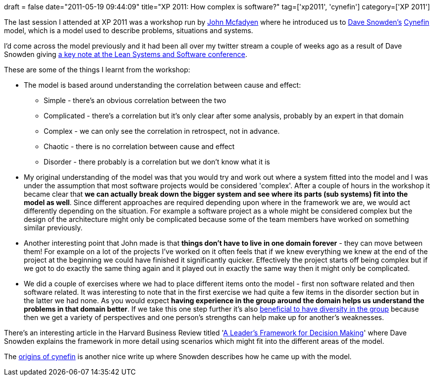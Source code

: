 +++
draft = false
date="2011-05-19 09:44:09"
title="XP 2011: How complex is software?"
tag=['xp2011', 'cynefin']
category=['XP 2011']
+++

The last session I attended at XP 2011 was a workshop run by http://twitter.com/#!/johnmcfadyen[John Mcfadyen] where he introduced us to http://www.cognitive-edge.com/blogs/dave/[Dave Snowden's] http://en.wikipedia.org/wiki/Cynefin[Cynefin] model, which is a model used to describe problems, situations and systems.

I'd come across the model previously and it had been all over my twitter stream a couple of weeks ago as a result of Dave Snowden giving http://www.cognitive-edge.com/blogs/dave/2011/05/lean_or_agility.php[a key note at the Lean Systems and Software conference].

These are some of the things I learnt from the workshop:

* The model is based around understanding the correlation between cause and effect:
 ** Simple - there's an obvious correlation between the two
 ** Complicated - there's a correlation but it's only clear after some analysis, probably by an expert in that domain
 ** Complex - we can only see the correlation in retrospect, not in advance.
 ** Chaotic - there is no correlation between cause and effect
 ** Disorder - there probably is a correlation but we don't know what it is
* My original understanding of the model was that you would try and work out where a system fitted into the model and I was under the assumption that most software projects would be considered 'complex'. After a couple of hours in the workshop it became clear that *we can actually break down the bigger system and see where its parts (sub systems) fit into the model as well*. Since different approaches are required depending upon where in the framework we are, we would act differently depending on the situation. For example a software project as a whole might be considered complex but the design of the architecture might only be complicated because some of the team members have worked on something similar previously.
* Another interesting point that John made is that *things don't have to live in one domain forever* - they can move between them! For example on a lot of the projects I've worked on it often feels that if we knew everything we knew at the end of the project at the beginning we could have finished it significantly quicker. Effectively the project starts off being complex but if we got to do exactly the same thing again and it played out in exactly the same way then it might only be complicated.
* We did a couple of exercises where we had to place different items onto the model - first non software related and then software related. It was interesting to note that in the first exercise we had quite a few items in the disorder section but in the latter we had none. As you would expect *having experience in the group around the domain helps us understand the problems in that domain better*. If we take this one step further it's also http://www.youtube.com/watch?v=lt9UeknKwZw[beneficial to have diversity in the group] because then we get a variety of perspectives and one person's strengths can help make up for another's weaknesses.

There's an interesting article in the Harvard Business Review titled 'http://opmexperts.com/A%20Leader's%20Framework%20for%20Decision%20Making%20-%20HBR.pdf[A Leader's Framework for Decision Making]' where Dave Snowden explains the framework in more detail using scenarios which might fit into the different areas of the model.

The http://cognitive-edge.com/ceresources/articles/100825%20Origins%20of%20Cynefin.pdf[origins of cynefin] is another nice write up where Snowden describes how he came up with the model.
